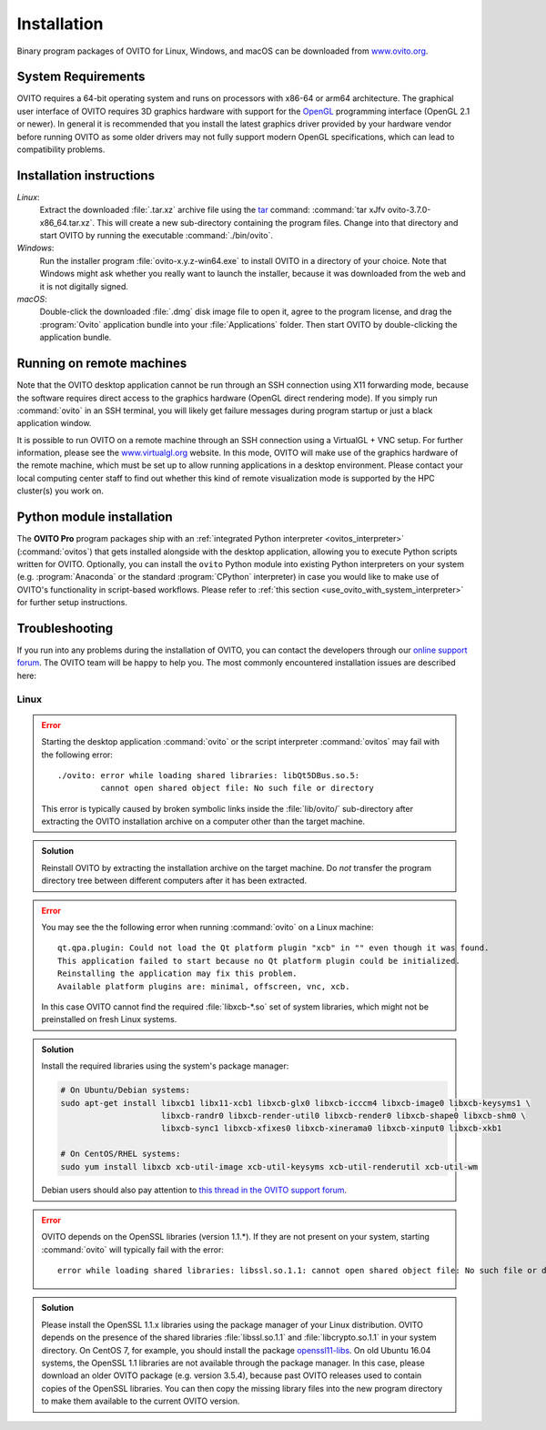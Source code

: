 .. _installation:

============
Installation
============

Binary program packages of OVITO for Linux, Windows, and macOS can be downloaded from `www.ovito.org <https://www.ovito.org/>`_.

.. _installation.requirements:

System Requirements
===================

OVITO requires a 64-bit operating system and runs on processors with x86-64 or arm64 architecture.
The graphical user interface of OVITO requires 3D graphics hardware with support for the `OpenGL <https://en.wikipedia.org/wiki/OpenGL>`_ programming interface (OpenGL 2.1 or newer). 
In general it is recommended that you install the latest graphics driver provided by your hardware vendor before running OVITO as some older drivers may not fully support modern OpenGL specifications, which can lead to compatibility problems.

.. _installation.instructions:

Installation instructions
=========================

*Linux*:
    Extract the downloaded :file:`.tar.xz` archive file using the `tar <https://www.computerhope.com/unix/utar.htm>`_ command: :command:`tar xJfv ovito-3.7.0-x86_64.tar.xz`.
    This will create a new sub-directory containing the program files.
    Change into that directory and start OVITO by running the executable :command:`./bin/ovito`.

*Windows*:
    Run the installer program :file:`ovito-x.y.z-win64.exe` to install OVITO in a directory of your choice.
    Note that Windows might ask whether you really want to launch the installer, because it was downloaded from the web and it is not digitally signed.

*macOS*:
    Double-click the downloaded :file:`.dmg` disk image file to open it, agree to the program license, and drag the :program:`Ovito` application bundle into your :file:`Applications` folder.
    Then start OVITO by double-clicking the application bundle.

.. _installation.remote:

Running on remote machines
==========================
    
Note that the OVITO desktop application cannot be run through an SSH connection using X11 forwarding mode, because the software requires direct 
access to the graphics hardware (OpenGL direct rendering mode). If you simply run :command:`ovito` in an SSH terminal, you will likely get failure messages 
during program startup or just a black application window. 
  
It is possible to run OVITO on a remote machine through an SSH connection using a VirtualGL + VNC setup.
For further information, please see the `www.virtualgl.org <https://www.virtualgl.org/>`_ website.
In this mode, OVITO will make use of the graphics hardware of the remote machine, which must be set up to allow running
applications in a desktop environment. Please contact your local computing center staff to find out whether 
this kind of remote visualization mode is supported by the HPC cluster(s) you work on. 

Python module installation
==========================

The **OVITO Pro** program packages ship with an :ref:`integrated Python interpreter <ovitos_interpreter>` (:command:`ovitos`) that gets installed alongside with the desktop application,
allowing you to execute Python scripts written for OVITO. 
Optionally, you can install the ``ovito`` Python module into existing Python interpreters on your system  (e.g. :program:`Anaconda` or the standard :program:`CPython` interpreter) in case you would like to make use of 
OVITO's functionality in script-based workflows. Please refer to :ref:`this section <use_ovito_with_system_interpreter>` for further setup instructions.

.. _installation.troubleshooting:

Troubleshooting
===============

If you run into any problems during the installation of OVITO, you can contact the developers through our `online support forum <https://www.ovito.org/forum/>`_. 
The OVITO team will be happy to help you. The most commonly encountered installation issues are described here: 

Linux
-----

.. error::

  Starting the desktop application :command:`ovito` or the script interpreter :command:`ovitos` may fail with the following error::

    ./ovito: error while loading shared libraries: libQt5DBus.so.5: 
             cannot open shared object file: No such file or directory

  This error is typically caused by broken symbolic links inside the :file:`lib/ovito/` sub-directory after 
  extracting the OVITO installation archive on a computer other than the target machine. 

.. admonition:: Solution
  
  Reinstall OVITO by extracting the installation archive on the target machine. 
  Do *not* transfer the program directory tree between different computers after it has been extracted.

.. error::

  You may see the the following error when running :command:`ovito` on a Linux machine::

    qt.qpa.plugin: Could not load the Qt platform plugin "xcb" in "" even though it was found.
    This application failed to start because no Qt platform plugin could be initialized. 
    Reinstalling the application may fix this problem.
    Available platform plugins are: minimal, offscreen, vnc, xcb.

  In this case OVITO cannot find the required :file:`libxcb-*.so` set of system libraries, which might not be 
  preinstalled on fresh Linux systems. 

.. admonition:: Solution

  Install the required libraries using the system's package manager:

  .. code-block:: shell

    # On Ubuntu/Debian systems:
    sudo apt-get install libxcb1 libx11-xcb1 libxcb-glx0 libxcb-icccm4 libxcb-image0 libxcb-keysyms1 \
                         libxcb-randr0 libxcb-render-util0 libxcb-render0 libxcb-shape0 libxcb-shm0 \
                         libxcb-sync1 libxcb-xfixes0 libxcb-xinerama0 libxcb-xinput0 libxcb-xkb1
                   
    # On CentOS/RHEL systems:
    sudo yum install libxcb xcb-util-image xcb-util-keysyms xcb-util-renderutil xcb-util-wm

  Debian users should also pay attention to `this thread in the OVITO support forum <https://www.ovito.org/forum/topic/installation-problem/#postid-2272>`__.

.. error::

  OVITO depends on the OpenSSL libraries (version 1.1.*). If they are not present on your system, starting :command:`ovito` will typically fail with the error::

    error while loading shared libraries: libssl.so.1.1: cannot open shared object file: No such file or directory

.. admonition:: Solution

  Please install the OpenSSL 1.1.x libraries using the package manager of your Linux distribution. OVITO depends on the 
  presence of the shared libraries :file:`libssl.so.1.1` and :file:`libcrypto.so.1.1` in your system directory. On CentOS 7, for example, 
  you should install the package `openssl11-libs <https://pkgs.org/search/?q=openssl11-libs>`__.
  On old Ubuntu 16.04 systems, the OpenSSL 1.1 libraries are not available through the package manager. In this case, please download an older OVITO package (e.g. version 3.5.4), because
  past OVITO releases used to contain copies of the OpenSSL libraries. You can then copy the missing library files into the new program directory
  to make them available to the current OVITO version.